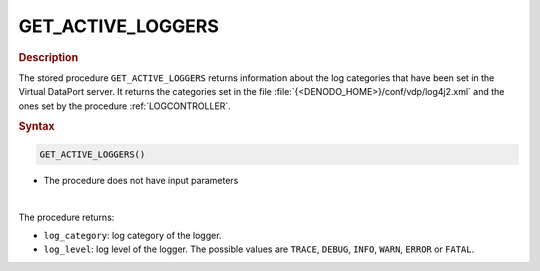 ================================================
GET_ACTIVE_LOGGERS
================================================

.. rubric:: Description

The stored procedure ``GET_ACTIVE_LOGGERS`` returns information about the log categories that have been set in the Virtual DataPort server. It returns the categories set in the file :file:`{<DENODO_HOME>}/conf/vdp/log4j2.xml` and the ones set by the procedure :ref:`LOGCONTROLLER`.

.. rubric:: Syntax

.. code-block:: bnf

   GET_ACTIVE_LOGGERS()

-  The procedure does not have input parameters

|

The procedure returns:

-  ``log_category``: log category of the logger.
-  ``log_level``: log level of the logger. The possible values are ``TRACE``, ``DEBUG``, ``INFO``, ``WARN``, ``ERROR`` or ``FATAL``.

